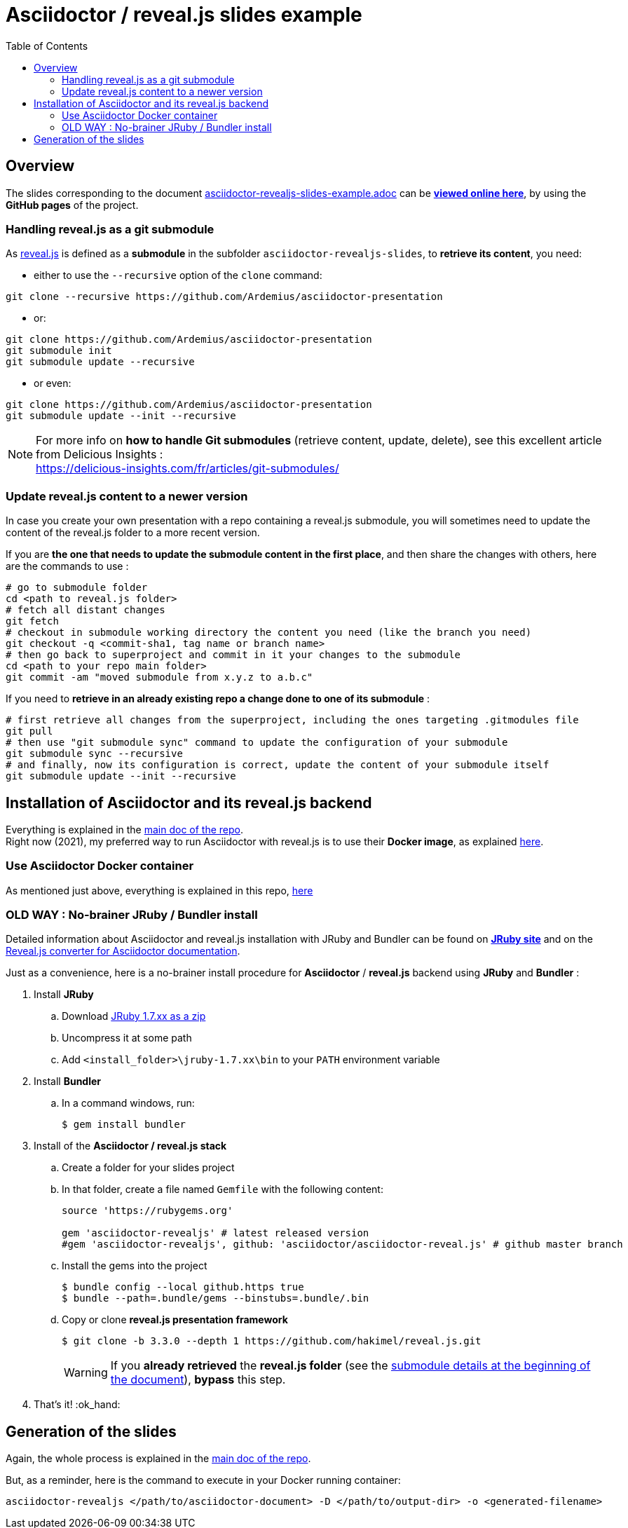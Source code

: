 = Asciidoctor / reveal.js slides example
:icons: font
:source-highlighter: highlightjs
// check https://github.com/Ardemius/personal-wiki/wiki/AsciiDoctor-tips for tips on table of content in GitHub
:toc: macro

toc::[]

== Overview

The slides corresponding to the document https://github.com/Ardemius/asciidoctor-presentation/blob/master/asciidoctor-revealjs-slides/asciidoctor-revealjs-slides-example.adoc[asciidoctor-revealjs-slides-example.adoc] can be http://ardemius.github.io/asciidoctor-presentation/asciidoctor-revealjs-slides/asciidoctor-revealjs-slides-example.html[*viewed online here*], by using the *GitHub pages* of the project.

=== Handling reveal.js as a git submodule

As https://github.com/hakimel/reveal.js[reveal.js] is defined as a *submodule* in the subfolder `asciidoctor-revealjs-slides`, to *retrieve its content*, you need:

* either to use the `--recursive` option of the `clone` command: +
----
git clone --recursive https://github.com/Ardemius/asciidoctor-presentation
----
* or: +
----
git clone https://github.com/Ardemius/asciidoctor-presentation
git submodule init
git submodule update --recursive
----
* or even: +
----
git clone https://github.com/Ardemius/asciidoctor-presentation
git submodule update --init --recursive
----

[NOTE]
====
For more info on *how to handle Git submodules* (retrieve content, update, delete), see this excellent article from Delicious Insights : +
https://delicious-insights.com/fr/articles/git-submodules/
====

=== Update reveal.js content to a newer version

In case you create your own presentation with a repo containing a reveal.js submodule, you will sometimes need to update the content of the reveal.js folder to a more recent version.

If you are *the one that needs to update the submodule content in the first place*, and then share the changes with others, here are the commands to use : 

[source, bash]
----
# go to submodule folder 
cd <path to reveal.js folder>
# fetch all distant changes
git fetch
# checkout in submodule working directory the content you need (like the branch you need)
git checkout -q <commit-sha1, tag name or branch name>
# then go back to superproject and commit in it your changes to the submodule 
cd <path to your repo main folder>
git commit -am "moved submodule from x.y.z to a.b.c"
----

If you need to *retrieve in an already existing repo a change done to one of its submodule* : 

[source, bash]
----
# first retrieve all changes from the superproject, including the ones targeting .gitmodules file
git pull
# then use "git submodule sync" command to update the configuration of your submodule
git submodule sync --recursive
# and finally, now its configuration is correct, update the content of your submodule itself
git submodule update --init --recursive
----

== Installation of Asciidoctor and its reveal.js backend

Everything is explained in the https://github.com/Ardemius/asciidoctor-presentation#installation-instructions[main doc of the repo]. +
Right now (2021), my preferred way to run Asciidoctor with reveal.js is to use their *Docker image*, as explained https://github.com/Ardemius/asciidoctor-presentation/blob/master/README.adoc#running-a-asciidoctor-docker-container--easiest-solution-[here].

=== Use Asciidoctor Docker container

As mentioned just above, everything is explained in this repo, https://github.com/Ardemius/asciidoctor-presentation/blob/master/README.adoc#running-a-asciidoctor-docker-container--easiest-solution-[here]

=== OLD WAY : No-brainer JRuby / Bundler install

Detailed information about Asciidoctor and reveal.js installation with JRuby and Bundler can be found on http://jruby.org/[*JRuby site*] and on the https://docs.asciidoctor.org/reveal.js-converter/latest/setup/ruby-setup/[Reveal.js converter for Asciidoctor documentation].

Just as a convenience, here is a no-brainer install procedure for *Asciidoctor* / *reveal.js* backend using *JRuby* and *Bundler* :

. Install *JRuby*
.. Download https://s3.amazonaws.com/jruby.org/downloads/1.7.26/jruby-bin-1.7.26.zip[JRuby 1.7.xx as a zip]
.. Uncompress it at some path
.. Add `<install_folder>\jruby-1.7.xx\bin` to your `PATH` environment variable
. Install *Bundler*
.. In a command windows, run:
+
[source,bash]
----
$ gem install bundler
----
. Install of the *Asciidoctor / reveal.js stack*
.. Create a folder for your slides project
.. In that folder, create a file named `Gemfile` with the following content:
+
----
source 'https://rubygems.org'

gem 'asciidoctor-revealjs' # latest released version
#gem 'asciidoctor-revealjs', github: 'asciidoctor/asciidoctor-reveal.js' # github master branch
----	
.. Install the gems into the project
+
[source,bash]
----
$ bundle config --local github.https true
$ bundle --path=.bundle/gems --binstubs=.bundle/.bin
----
.. Copy or clone *reveal.js presentation framework*
+
[source,bash]
----
$ git clone -b 3.3.0 --depth 1 https://github.com/hakimel/reveal.js.git
----
+
[WARNING]
====
If you *already retrieved* the *reveal.js folder* (see the https://github.com/Ardemius/asciidoctor-presentation/tree/master/asciidoctor-revealjs-slides#asciidoctor--revealjs-slides-example[submodule details at the beginning of the document]), *bypass* this step.
====
. That's it! :ok_hand:

== Generation of the slides

Again, the whole process is explained in the https://github.com/Ardemius/asciidoctor-presentation#slides-rendering-with-revealjs[main doc of the repo].

But, as a reminder, here is the command to execute in your Docker running container:

[source,bash]
----
asciidoctor-revealjs </path/to/asciidoctor-document> -D </path/to/output-dir> -o <generated-filename>
----
